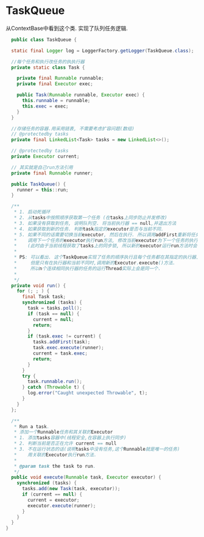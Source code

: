 * TaskQueue

从ContextBase中看到这个类. 实现了队列任务逻辑.
#+begin_src java
  public class TaskQueue {

  static final Logger log = LoggerFactory.getLogger(TaskQueue.class);

  //每个任务和执行改任务的执执行器
  private static class Task {

    private final Runnable runnable;
    private final Executor exec;

    public Task(Runnable runnable, Executor exec) {
      this.runnable = runnable;
      this.exec = exec;
    }
  }

  //存储任务的容器.用采用链表, 不需要考虑扩容问题(数组)
  // @protectedby tasks
  private final LinkedList<Task> tasks = new LinkedList<>();

  // @protectedby tasks
  private Executor current;

  // 其实就是自己run方法引用
  private final Runnable runner;

  public TaskQueue() {
    runner = this::run;
  }

  /**
   * 1. 启动死循环
   * 2. 从tasks中按照顺序获取第一个任务 (在tasks上同步防止并发修改) 
   * 3. 如果没有获取到任务, 说明队列空. 将当前执行器 == null,并退出方法
   * 4. 如果获取到新的任务. 判断task指定的executor是否与当前不同.
   * 5. 如果不同的话需要切换当前executor, 然后在执行. 所以调用addFirst重新将任务放回队列
   *    调用下一个任务的executor执行run方法, 修改当前executor为下一个任务的执行器.
   *    (此时由于当前线程获取了tasks上的同步锁, 所以新的executor运行run方法时会卡住.直到完成当前执行器的修改)
   *
   * PS: 可以看出. 这个TaskQueue实现了任务的顺序执行且每个任务都在其指定的执行器上执行.
   *     但是只有在执行器和当前不同时,调用新的Executor.execute()方法.
   *     所以n个连续相同执行器的任务的运行Thread实际上会是同一个.
   *
   */
  private void run() {
    for (; ; ) {
      final Task task;
      synchronized (tasks) {
        task = tasks.poll();
        if (task == null) {
          current = null;
          return;
        }
        if (task.exec != current) {
          tasks.addFirst(task);
          task.exec.execute(runner);
          current = task.exec;
          return;
        }
      }
      try {
        task.runnable.run();
      } catch (Throwable t) {
        log.error("Caught unexpected Throwable", t);
      }
    }
  };

  /**
   * Run a task.
   * 添加一个Runnable任务和其关联的Executor
   * 1. 添加tasks容器中(线程安全,在容器上执行同步)
   * 2. 判断当前是否正在允许 current == null
   * 3. 不在运行状态的话(说明tasks中没有任务,这个Runnable就是唯一的任务)
   *    用关联的Executor执行run方法.
   *
   * @param task the task to run.
   */
  public void execute(Runnable task, Executor executor) {
    synchronized (tasks) {
      tasks.add(new Task(task, executor));
      if (current == null) {
        current = executor;
        executor.execute(runner);
      }
    }
  }
}
#+end_src

